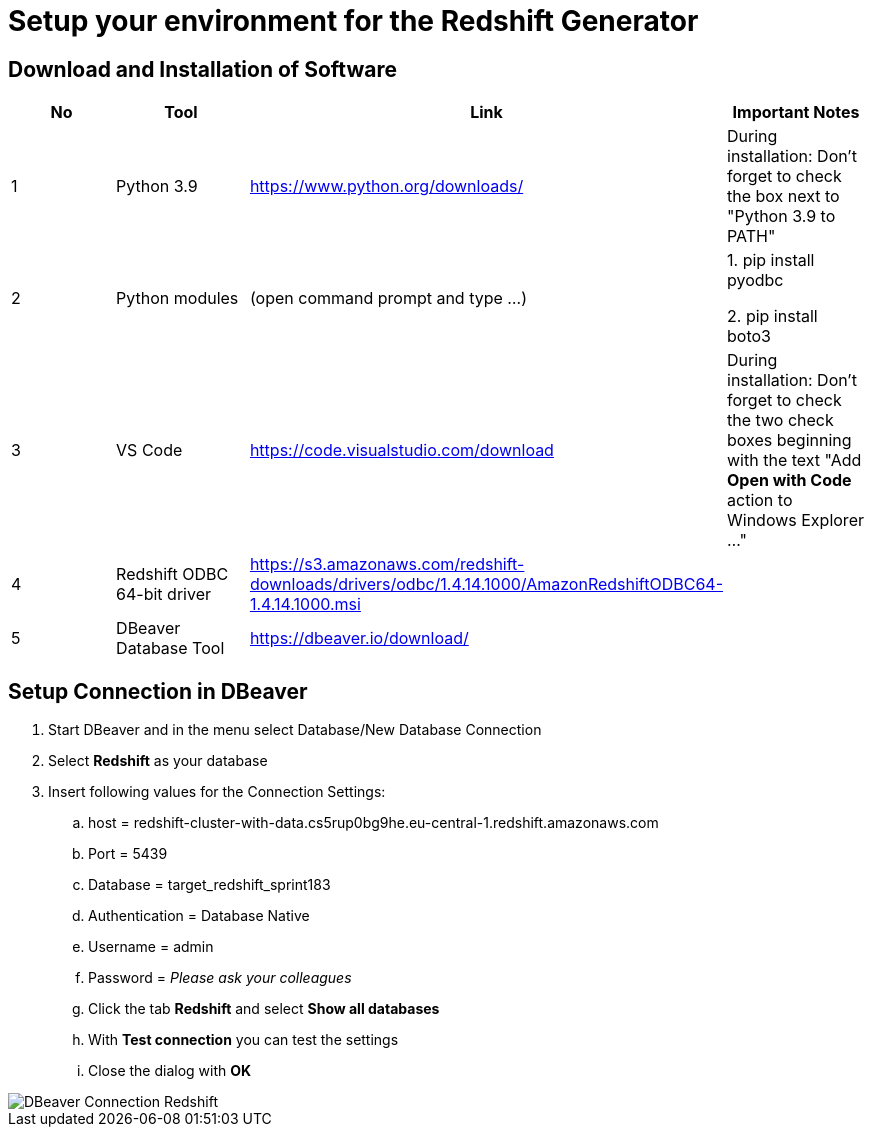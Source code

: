 = Setup your environment for the Redshift Generator 

== Download and Installation of Software

|============================
| No | Tool | Link | Important Notes

| 1 | Python 3.9 | https://www.python.org/downloads/ | During installation: Don't forget to check the box next to "Python 3.9 to PATH" 
| 2 | Python modules| (open command prompt and type ...) | 1. pip install pyodbc 

2. pip install boto3

| 3 | VS Code | https://code.visualstudio.com/download | During installation: Don't forget to check the two check boxes beginning with the text "Add *Open with Code* action to Windows Explorer ..." 
| 4 | Redshift ODBC 64-bit driver | https://s3.amazonaws.com/redshift-downloads/drivers/odbc/1.4.14.1000/AmazonRedshiftODBC64-1.4.14.1000.msi |
| 5 | DBeaver Database Tool | https://dbeaver.io/download/ | 
|============================

== Setup Connection in DBeaver

. Start DBeaver and in the menu select Database/New Database Connection
. Select *Redshift* as your database
. Insert following values for the Connection Settings:
.. host = redshift-cluster-with-data.cs5rup0bg9he.eu-central-1.redshift.amazonaws.com
.. Port = 5439
.. Database = target_redshift_sprint183
.. Authentication = Database Native
.. Username = admin
.. Password = _Please ask your colleagues_
.. Click the tab *Redshift* and select *Show all databases*
.. With *Test connection* you can test the settings
.. Close the dialog with *OK*

image::DBeaver_Connection_Redshift.png[]
